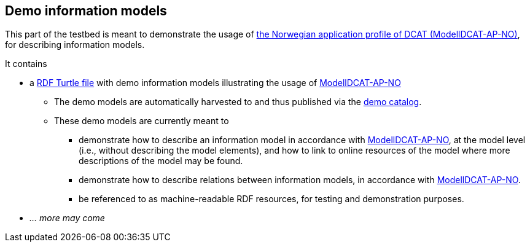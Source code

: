 == Demo information models

This part of the testbed is meant to demonstrate the usage of https://data.norge.no/specification/modelldcat-ap-no[the Norwegian application profile of DCAT (ModellDCAT-AP-NO)], for describing information models.

It contains 

* a https://raw.githubusercontent.com/jimjyang/testbed/main/modelldcat-ap-no/catalog-of-demo-models.ttl[RDF Turtle file] with demo information models illustrating the usage of https://data.norge.no/specification/modelldcat-ap-no[ModellDCAT-AP-NO]
** The demo models are automatically harvested to and thus published via the https://demo.fellesdatakatalog.digdir.no/informationmodels?q=demo[demo catalog]. 
** These demo models are currently meant to 
*** demonstrate how to describe an information model in accordance with https://data.norge.no/specification/modelldcat-ap-no[ModellDCAT-AP-NO], at the model level (i.e., without describing the model elements), and how to link to online resources of the model where more descriptions of the model may be found.
*** demonstrate how to describe relations between information models, in accordance with https://data.norge.no/specification/modelldcat-ap-no[ModellDCAT-AP-NO].   
*** be referenced to as machine-readable RDF resources, for testing and demonstration purposes. 
* _... more may come_

